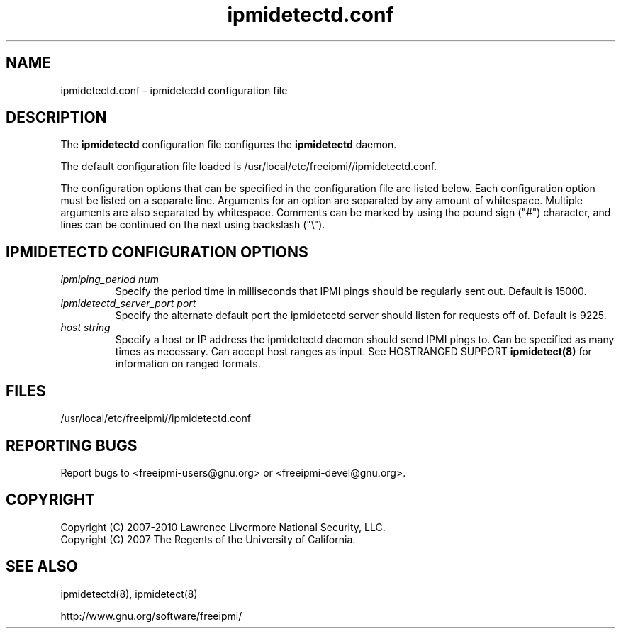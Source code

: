

.\"#############################################################################
.\"$Id: ipmidetectd.conf.5.pre.in,v 1.15 2010-02-08 22:02:30 chu11 Exp $
.\"#############################################################################
.\"  Copyright (C) 2007-2010 Lawrence Livermore National Security, LLC.
.\"  Copyright (C) 2007 The Regents of the University of California.
.\"  Produced at Lawrence Livermore National Laboratory (cf, DISCLAIMER).
.\"  Written by Albert Chu <chu11@llnl.gov>
.\"  UCRL-CODE-228523
.\"
.\"  This file is part of Ipmidetect, tools and libraries for detecting
.\"  IPMI nodes in a cluster. For details, see http://www.llnl.gov/linux/.
.\"
.\"  Ipmidetect is free software; you can redistribute it and/or modify it under
.\"  the terms of the GNU General Public License as published by the Free
.\"  Software Foundation; either version 3 of the License, or (at your option)
.\"  any later version.
.\"
.\"  Ipmidetect is distributed in the hope that it will be useful, but WITHOUT
.\"  ANY WARRANTY; without even the implied warranty of MERCHANTABILITY or
.\"  FITNESS FOR A PARTICULAR PURPOSE.  See the GNU General Public License
.\"  for more details.
.\"
.\"  You should have received a copy of the GNU General Public License along
.\"  with Ipmidetect.  If not, see <http://www.gnu.org/licenses/>.
.\"#############################################################################
.TH ipmidetectd.conf 5 "2011-01-20" "ipmidetectd.conf 1.0.1" "ipmidetectd.conf"
.SH "NAME"
ipmidetectd.conf \- ipmidetectd configuration file
.SH "DESCRIPTION"
The
.B ipmidetectd
configuration file configures the
.B ipmidetectd
daemon.
.LP
The default configuration file loaded is /usr/local/etc/freeipmi//ipmidetectd.conf. 
.LP
The configuration options that can be specified in the configuration
file are listed below. Each configuration option must be listed on a
separate line. Arguments for an option are separated by any amount of
whitespace. Multiple arguments are also separated by whitespace.
Comments can be marked by using the pound sign ("#") character, and
lines can be continued on the next using backslash ("\\").

.SH "IPMIDETECTD CONFIGURATION OPTIONS"
.TP
.TP
.I ipmiping_period num
Specify the period time in milliseconds that IPMI pings should be
regularly sent out. Default is 15000.
.TP
.I ipmidetectd_server_port port
Specify the alternate default port the ipmidetectd server should listen
for requests off of. Default is 9225.
.TP
.I host string
Specify a host or IP address the ipmidetectd daemon should send IPMI
pings to. Can be specified as many times as necessary. Can accept host ranges
as input. See HOSTRANGED SUPPORT
.B ipmidetect(8)
for information on ranged formats.
.SH "FILES"
/usr/local/etc/freeipmi//ipmidetectd.conf
.SH "REPORTING BUGS"
Report bugs to <freeipmi\-users@gnu.org> or <freeipmi\-devel@gnu.org>.
.SH COPYRIGHT
Copyright (C) 2007-2010 Lawrence Livermore National Security, LLC.
.br
Copyright (C) 2007 The Regents of the University of California.
.SH "SEE ALSO"
ipmidetectd(8), ipmidetect(8)
.PP
http://www.gnu.org/software/freeipmi/
